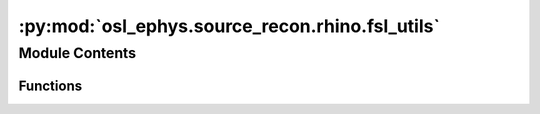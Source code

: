 :py:mod:`osl_ephys.source_recon.rhino.fsl_utils`
================================================

.. py:module:: osl_ephys.source_recon.rhino.fsl_utils

.. autoapi-nested-parse::

   Wrappers for fsleyes.



Module Contents
---------------


Functions
~~~~~~~~~

.. autoapisummary::

   osl_ephys.source_recon.rhino.fsl_utils.setup_fsl
   osl_ephys.source_recon.rhino.fsl_utils.check_fsl
   osl_ephys.source_recon.rhino.fsl_utils.fsleyes
   osl_ephys.source_recon.rhino.fsl_utils.fsleyes_overlay



.. py:function:: setup_fsl(directory)

   Setup FSL.

   :param directory: Path to FSL installation.
   :type directory: str


.. py:function:: check_fsl()

   Check FSL is installed.


.. py:function:: fsleyes(image_list)

   Displays list of niftii's using external command line call to fsleyes.

   :param image_list: Niftii filenames or tuple of niftii filenames
   :type image_list: string | tuple of strings

   .. rubric:: Examples

   fsleyes(image)
   fsleyes((image1, image2))


.. py:function:: fsleyes_overlay(background_img, overlay_img)

   Displays overlay_img and background_img using external command line call to fsleyes.

   :param background_img: Background niftii filename
   :type background_img: string
   :param overlay_img: Overlay niftii filename
   :type overlay_img: string


